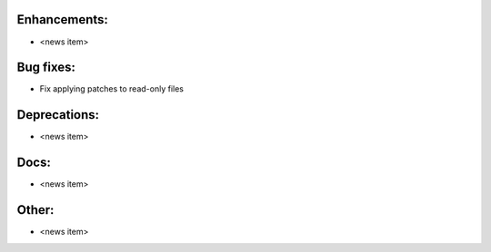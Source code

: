 Enhancements:
-------------

* <news item>

Bug fixes:
----------

* Fix applying patches to read-only files

Deprecations:
-------------

* <news item>

Docs:
-----

* <news item>

Other:
------

* <news item>

